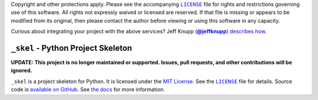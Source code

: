 .. -*- encoding: utf-8 -*-
    !!!!!!!!!!!!!!!!!!!!!!!!!!!!!!!!!!!!!!!!!!!!!!!!!!!!!!!!!!!!!!!!!!!!
    !!!!!!!!!!!!!!! IMPORTANT: READ THIS BEFORE EDITING! !!!!!!!!!!!!!!!
    !!!!!!!!!!!!!!!!!!!!!!!!!!!!!!!!!!!!!!!!!!!!!!!!!!!!!!!!!!!!!!!!!!!!
    Please keep each sentence on its own unwrapped line.
    It looks like crap in a text editor, but it has no effect on rendering, and it allows much more useful diffs.
    Thank you!

    WARNING: THIS DOCUMENT MUST BE SELF-CONTAINED.
    ALL LINKS MUST BE ABSOLUTE.
    This file is used on GitHub and PyPi (via setup.py).
    There is no guarantee that other docs/resources will be available where this content is displayed.

Copyright and other protections apply.
Please see the accompanying |LICENSE|_ file for rights and restrictions governing use of this software.
All rights not expressly waived or licensed are reserved.
If that file is missing or appears to be modified from its original, then please contact the author before viewing or using this software in any capacity.

.. |LICENSE| replace:: ``LICENSE``
.. _`LICENSE`: https://_skel.readthedocs.org/en/master/LICENSE.html

.. image:: https://travis-ci.org/posita/_skel.svg?branch=master
   :target: https://travis-ci.org/posita/_skel?branch=master
   :alt: [Build Status]

Curious about integrating your project with the above services?
Jeff Knupp (|@jeffknupp|_) `describes how <https://www.jeffknupp.com/blog/2013/08/16/open-sourcing-a-python-project-the-right-way/>`__.

.. |@jeffknupp| replace:: **@jeffknupp**
.. _`@jeffknupp`: https://github.com/jeffknupp

``_skel`` - Python Project Skeleton
===================================

.. image:: https://img.shields.io/pypi/v/_skel.svg
   :target: https://pypi.python.org/pypi/_skel
   :alt: [master Version]

.. image:: https://readthedocs.org/projects/_skel/badge/?version=master
   :target: https://_skel.readthedocs.org/en/master/
   :alt: [master Documentation]

.. image:: https://img.shields.io/pypi/l/_skel.svg
   :target: http://opensource.org/licenses/MIT
   :alt: [master License]

.. image:: https://img.shields.io/pypi/pyversions/_skel.svg
   :target: https://pypi.python.org/pypi/_skel
   :alt: [master Supported Python Versions]

.. image:: https://img.shields.io/pypi/implementation/_skel.svg
   :target: https://pypi.python.org/pypi/_skel
   :alt: [master Supported Python Implementations]

.. image:: https://img.shields.io/pypi/status/_skel.svg
   :target: https://pypi.python.org/pypi/_skel
   :alt: [master Development Stage]

..

**UPDATE: This project is no longer maintained or supported. Issues, pull requests, and other contributions will be ignored.**

``_skel`` is a project skeleton for Python.
It is licensed under the `MIT License <https://opensource.org/licenses/MIT>`_.
See the |LICENSE|_ file for details.
Source code is `available on GitHub <https://github.com/posita/_skel>`__.
See `the docs <https://_skel.readthedocs.org/en/master/>`__ for more information.
